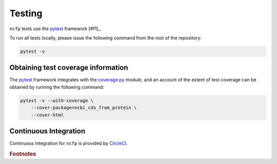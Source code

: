 .. _ncfp-testing:

=======
Testing
=======

``ncfp`` tests use the `pytest`_ framework [#f1]_.

To run all tests locally, please issue the following command from the root of the repository:

.. code-block:: bash

    pytest -v

-----------------------------------
Obtaining test coverage information
-----------------------------------

The `pytest`_ framework integrates with the `coverage.py`_ module, and an account
of the extent of test coverage can be obtained by running the following command:

.. code-block:: bash

    pytest -v --with-coverage \
        --cover-package=ncbi_cds_from_protein \
        --cover-html

----------------------
Continuous Integration
----------------------

Continuous Integration for ``ncfp`` is provided by `CircleCI`_.

.. _CircleCI: https://app.circleci.com/pipelines/github/widdowquinn/ncfp
.. _coverage.py: https://coverage.readthedocs.io/en/coverage-4.5/
.. _pytest: https://docs.pytest.org/en/latest/

.. rubric:: Footnotes
